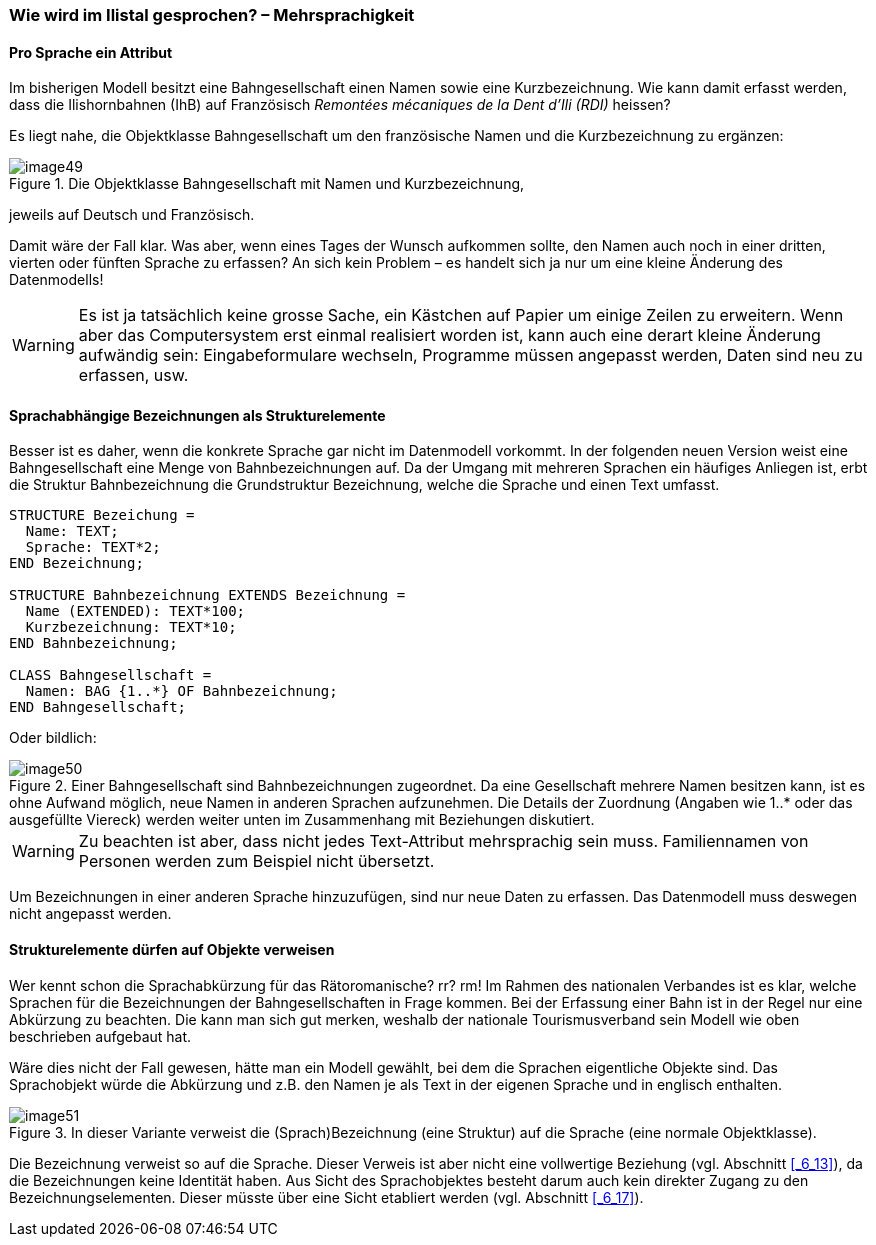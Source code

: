 [#_6_11]
=== Wie wird im Ilistal gesprochen? – Mehrsprachigkeit

[#_6_11_1]
==== Pro Sprache ein Attribut

Im bisherigen Modell besitzt eine Bahngesellschaft einen Namen sowie eine Kurzbezeichnung. Wie kann damit erfasst werden, dass die Ilishornbahnen (IhB) auf Französisch _Remontées mécaniques de la Dent d'Ili (RDI)_ heissen?

Es liegt nahe, die Objektklasse Bahngesellschaft um den französische Namen und die Kurz­bezeichnung zu ergänzen:

.Die Objektklasse Bahngesellschaft mit Namen und Kurzbezeichnung, +
image::img/image49.png[]

jeweils auf Deutsch und Französisch.

Damit wäre der Fall klar. Was aber, wenn eines Tages der Wunsch aufkommen sollte, den Namen auch noch in einer dritten, vierten oder fünften Sprache zu erfassen? An sich kein Problem – es handelt sich ja nur um eine kleine Änderung des Datenmodells!

[WARNING]
Es ist ja tatsächlich keine grosse Sache, ein Kästchen auf Papier um einige Zeilen zu erweitern. Wenn aber das Computersystem erst einmal realisiert worden ist, kann auch eine derart kleine Änderung aufwändig sein: Eingabeformulare wechseln, Programme müssen angepasst werden, Daten sind neu zu erfassen, usw.

[#_6_11_2]
==== Sprachabhängige Bezeichnungen als Strukturelemente

Besser ist es daher, wenn die konkrete Sprache gar nicht im Datenmodell vorkommt. In der folgenden neuen Version weist eine Bahngesellschaft eine Menge von Bahnbezeichnungen auf. Da der Umgang mit mehreren Sprachen ein häufiges Anliegen ist, erbt die Struktur Bahnbezeichnung die Grundstruktur Bezeichnung, welche die Sprache und einen Text umfasst.

[source]
----
STRUCTURE Bezeichung =
  Name: TEXT;
  Sprache: TEXT*2;
END Bezeichnung;

STRUCTURE Bahnbezeichnung EXTENDS Bezeichnung =
  Name (EXTENDED): TEXT*100;
  Kurzbezeichnung: TEXT*10;
END Bahnbezeichnung;

CLASS Bahngesellschaft =
  Namen: BAG {1..*} OF Bahnbezeichnung;
END Bahngesellschaft;
----

Oder bildlich:

.Einer Bahngesellschaft sind Bahnbezeichnungen zugeordnet. Da eine Gesellschaft mehrere Namen besitzen kann, ist es ohne Aufwand möglich, neue Namen in anderen Sprachen aufzunehmen. Die Details der Zuordnung (Angaben wie 1..++*++ oder das aus­gefüllte Viereck) werden weiter unten im Zusammenhang mit Beziehungen diskutiert.
image::img/image50.png[]


[WARNING]
Zu beachten ist aber, dass nicht jedes Text-Attribut mehrsprachig sein muss. Familien­namen von Personen werden zum Beispiel nicht übersetzt.

Um Bezeichnungen in einer anderen Sprache hinzuzufügen, sind nur neue Daten zu erfassen. Das Datenmodell muss deswegen nicht angepasst werden.

[#_6_11_3]
==== Strukturelemente dürfen auf Objekte verweisen

Wer kennt schon die Sprachabkürzung für das Rätoromanische? rr? rm! Im Rahmen des nationalen Verbandes ist es klar, welche Sprachen für die Bezeichnungen der Bahngesell­schaften in Frage kommen. Bei der Erfassung einer Bahn ist in der Regel nur eine Ab­kürzung zu beachten. Die kann man sich gut merken, weshalb der nationale Tourismus­verband sein Modell wie oben beschrieben aufgebaut hat.

Wäre dies nicht der Fall gewesen, hätte man ein Modell gewählt, bei dem die Sprachen eigentliche Objekte sind. Das Sprachobjekt würde die Abkürzung und z.B. den Namen je als Text in der eigenen Sprache und in englisch enthalten.

.In dieser Variante verweist die (Sprach)Bezeichnung (eine Struktur) auf die Sprache (eine normale Objektklasse).
image::img/image51.png[]


Die Bezeichnung verweist so auf die Sprache. Dieser Verweis ist aber nicht eine vollwertige Beziehung (vgl. Abschnitt <<_6_13>>), da die Bezeichnungen keine Identität haben. Aus Sicht des Sprachobjektes besteht darum auch kein direkter Zugang zu den Bezeichnungselementen. Dieser müsste über eine Sicht etabliert werden (vgl. Abschnitt <<_6_17>>).

[#_6_12]
